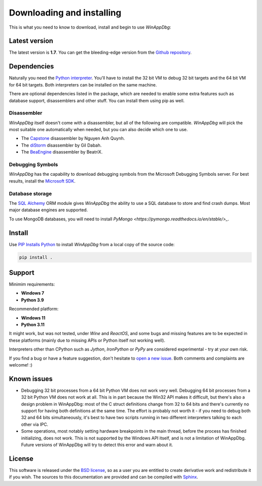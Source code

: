 .. _download:

Downloading and installing
**************************

This is what you need to know to download, install and begin to use *WinAppDbg*:

Latest version
--------------

The latest version is **1.7**. You can get the bleeding-edge version from the `Github repository <https://github.com/MarioVilas/winappdbg>`_.

Dependencies
------------

Naturally you need the `Python interpreter <https://www.python.org/downloads/>`_. You'll have to install the 32 bit VM to debug 32 bit targets and the 64 bit VM for 64 bit targets. Both interpreters can be installed on the same machine.

There are optional dependencies listed in the package, which are needed to enable some extra features such as database support, disassemblers and other stuff. You can install them using pip as well.

Disassembler
++++++++++++

*WinAppDbg* itself doesn't come with a disassembler, but all of the following are compatible. *WinAppDbg* will pick the most suitable one automatically when needed, but you can also decide which one to use.

* The `Capstone <http://www.capstone-engine.org/>`_ disassembler by Nguyen Anh Quynh.
* The `diStorm <https://github.com/gdabah/distorm>`_ disassembler by Gil Dabah.
* The `BeaEngine <https://github.com/BeaEngine/beaengine>`_ disassembler by BeatriX.

Debugging Symbols
+++++++++++++++++

*WinAppDbg* has the capability to download debugging symbols from the Microsoft Debugging Symbols server. For best results, install the `Microsoft SDK <https://learn.microsoft.com/en-us/windows-hardware/drivers/download-the-wdk>`_.

Database storage
++++++++++++++++

The `SQL Alchemy <https://www.sqlalchemy.org/>`_ ORM module gives *WinAppDbg* the ability to use a SQL database to store and find crash dumps. Most major database engines are supported.

To use MongoDB databases, you will need to install `PyMongo <https://pymongo.readthedocs.io/en/stable/>_`.

Install
-------

Use `PIP Installs Python <https://pip.pypa.io/en/stable/>`_ to install *WinAppDbg* from a local copy of the source code:

.. code-block:: bat

    pip install .

Support
-------

Minimim requirements:

* **Windows 7**

* **Python 3.9**

Recommended platform:

* **Windows 11**

* **Python 3.11**

It might work, but was not tested, under *Wine* and *ReactOS*, and some bugs and missing features are to be expected in these platforms (mainly due to missing APIs or Python itself not working well).

Interpreters other than CPython such as *Jython*, *IronPython* or *PyPy* are considered experimental - try at your own risk.

If you find a bug or have a feature suggestion, don't hesitate to  `open a new issue <https://github.com/MarioVilas/winappdbg/issues>`_. Both comments and complaints are welcome! :)

Known issues
------------

* Debugging 32 bit processes from a 64 bit Python VM does not work very well. Debugging 64 bit processes from a 32 bit Python VM does not work at all. This is in part because the Win32 API makes it difficult, but there's also a design problem in WinAppDbg: most of the C struct definitions change from 32 to 64 bits and there's currently no support for having both definitions at the same time. The effort is probably not worth it - if you need to debug both 32 and 64 bits simultaneously, it's best to have two scripts running in two different interpreters talking to each other via IPC.

* Some operations, most notably setting hardware breakpoints in the main thread, before the process has finished initializing, does not work. This is not supported by the Windows API itself, and is not a limitation of WinAppDbg. Future versions of WinAppDbg will try to detect this error and warn about it.

License
-------

This software is released under the `BSD license <https://en.wikipedia.org/wiki/BSD_license>`_, so as a user you are entitled to create derivative work and redistribute it if you wish. The sources to this documentation are provided and can be compiled with `Sphinx <https://www.sphinx-doc.org/en/master/>`_.
